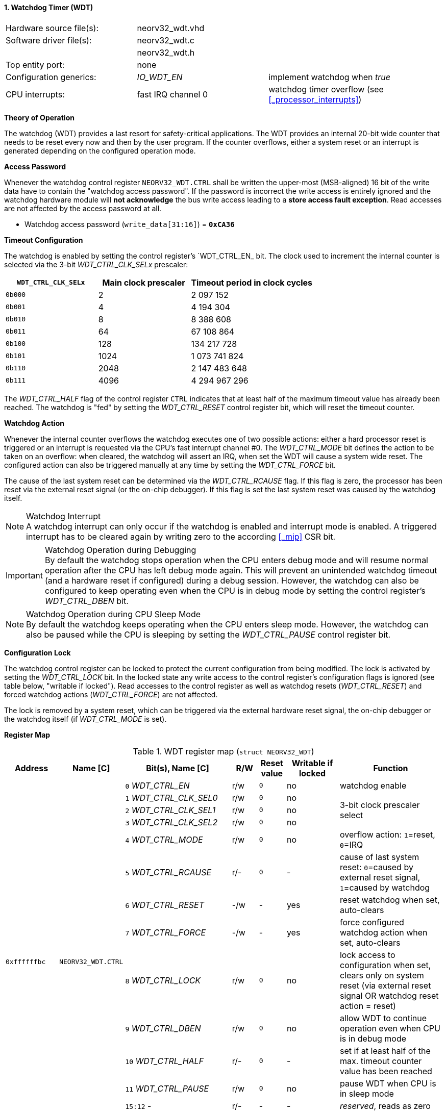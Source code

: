 <<<
:sectnums:
==== Watchdog Timer (WDT)

[cols="<3,<3,<4"]
[frame="topbot",grid="none"]
|=======================
| Hardware source file(s): | neorv32_wdt.vhd | 
| Software driver file(s): | neorv32_wdt.c |
|                          | neorv32_wdt.h |
| Top entity port:         | none | 
| Configuration generics:  | _IO_WDT_EN_ | implement watchdog when _true_
| CPU interrupts:          | fast IRQ channel 0 | watchdog timer overflow (see <<_processor_interrupts>>)
|=======================


**Theory of Operation**

The watchdog (WDT) provides a last resort for safety-critical applications. The WDT provides an internal 20-bit
wide counter that needs to be reset every now and then by the user program. If the counter overflows, either
a system reset or an interrupt is generated depending on the configured operation mode.


**Access Password**

Whenever the watchdog control register `NEORV32_WDT.CTRL` shall be written the upper-most (MSB-aligned) 16 bit of the
write data have to contain the "watchdog access password". If the password is incorrect the write access is entirely ignored
and the watchdog hardware module will **not acknowledge** the bus write access leading to a **store access fault exception**.
Read accesses are not affected by the access password at all.

* Watchdog access password (`write_data[31:16]`) = **`0xCA36`**


**Timeout Configuration**

The watchdog is enabled by setting the control register's `WDT_CTRL_EN_ bit. The clock used to increment the
internal counter is selected via the 3-bit _WDT_CTRL_CLK_SELx_ prescaler:

[cols="^3,^3,>4"]
[options="header",grid="rows"]
|=======================
| **`WDT_CTRL_CLK_SELx`** | Main clock prescaler | Timeout period in clock cycles
| `0b000` | 2 | 2 097 152
| `0b001` | 4 | 4 194 304
| `0b010` | 8 | 8 388 608
| `0b011` | 64 | 67 108 864
| `0b100` | 128 | 134 217 728
| `0b101` | 1024 | 1 073 741 824
| `0b110` | 2048 | 2 147 483 648
| `0b111` | 4096 | 4 294 967 296
|=======================

The _WDT_CTRL_HALF_ flag of the control register `CTRL` indicates that at least half of the maximum timeout
value has already been reached. The watchdog is "fed" by setting the _WDT_CTRL_RESET_ control register bit, which
will reset the timeout counter.


**Watchdog Action**

Whenever the internal counter overflows the watchdog executes one of two possible actions: either a hard
processor reset is triggered or an interrupt is requested via the CPU's fast interrupt channel #0. The
_WDT_CTRL_MODE_ bit defines the action to be taken on an overflow: when cleared, the watchdog will assert an
IRQ, when set the WDT will cause a system wide reset. The configured action can also be triggered manually at
any time by setting the _WDT_CTRL_FORCE_ bit.

The cause of the last system reset can be determined via the _WDT_CTRL_RCAUSE_ flag. If this flag is
zero, the processor has been reset via the external reset signal (or the on-chip debugger). If this flag is set
the last system reset was caused by the watchdog itself.

.Watchdog Interrupt
[NOTE]
A watchdog interrupt can only occur if the watchdog is enabled and interrupt mode is enabled.
A triggered interrupt has to be cleared again by writing zero to the according <<_mip>> CSR bit.

.Watchdog Operation during Debugging
[IMPORTANT]
By default the watchdog stops operation when the CPU enters debug mode and will resume normal operation after
the CPU has left debug mode again. This will prevent an unintended watchdog timeout (and a hardware reset if configured)
during a debug session. However, the watchdog can also be configured to keep operating even when the CPU is in debug
mode by setting the control register's _WDT_CTRL_DBEN_ bit.

.Watchdog Operation during CPU Sleep Mode
[NOTE]
By default the watchdog keeps operating when the CPU enters sleep mode. However, the watchdog can also be paused while
the CPU is sleeping by setting the _WDT_CTRL_PAUSE_ control register bit.


**Configuration Lock**

The watchdog control register can be locked to protect the current configuration from being modified. The lock is activated by
setting the _WDT_CTRL_LOCK_ bit. In the locked state any write access to the control register's configuration flags is
ignored (see table below, "writable if locked"). Read accesses to the control register as well as watchdog resets (_WDT_CTRL_RESET_)
and forced watchdog actions (_WDT_CTRL_FORCE_) are not affected.

The lock is removed by a system reset, which can be triggered via the external hardware reset signal, the on-chip debugger
or the watchdog itself (if _WDT_CTRL_MODE_ is set).


**Register Map**

.WDT register map (`struct NEORV32_WDT`)
[cols="<2,<2,<4,^1,^1,^2,<4"]
[options="header",grid="all"]
|=======================
| Address | Name [C] | Bit(s), Name [C] | R/W | Reset value | Writable if locked | Function
.14+<| `0xffffffbc` .14+<| `NEORV32_WDT.CTRL` <|`0` _WDT_CTRL_EN_       ^| r/w ^| `0` ^| no  <| watchdog enable
                                              <|`1` _WDT_CTRL_CLK_SEL0_ ^| r/w ^| `0` ^| no  .3+<| 3-bit clock prescaler select
                                              <|`2` _WDT_CTRL_CLK_SEL1_ ^| r/w ^| `0` ^| no 
                                              <|`3` _WDT_CTRL_CLK_SEL2_ ^| r/w ^| `0` ^| no 
                                              <|`4` _WDT_CTRL_MODE_     ^| r/w ^| `0` ^| no  <| overflow action: `1`=reset, `0`=IRQ
                                              <|`5` _WDT_CTRL_RCAUSE_   ^| r/- ^| `0` ^| -   <| cause of last system reset: `0`=caused by external reset signal, `1`=caused by watchdog
                                              <|`6` _WDT_CTRL_RESET_    ^| -/w ^| -   ^| yes <| reset watchdog when set, auto-clears
                                              <|`7` _WDT_CTRL_FORCE_    ^| -/w ^| -   ^| yes <| force configured watchdog action when set, auto-clears
                                              <|`8` _WDT_CTRL_LOCK_     ^| r/w ^| `0` ^| no  <| lock access to configuration when set, clears only on system reset (via external reset signal OR watchdog reset action = reset)
                                              <|`9` _WDT_CTRL_DBEN_     ^| r/w ^| `0` ^| no  <| allow WDT to continue operation even when CPU is in debug mode
                                              <|`10` _WDT_CTRL_HALF_    ^| r/- ^| `0` ^| -   <| set if at least half of the max. timeout counter value has been reached
                                              <|`11` _WDT_CTRL_PAUSE_   ^| r/w ^| `0` ^| no  <| pause WDT when CPU is in sleep mode
                                              <|`15:12` -               ^| r/- ^| -   ^| -   <| _reserved_, reads as zero
                                              <|`31:16` _WDT_CTRL_PWD_  ^| -/w ^| -   ^| -   <| watchdog write access password, has to be `0xCA36`, reads as zero
|=======================
